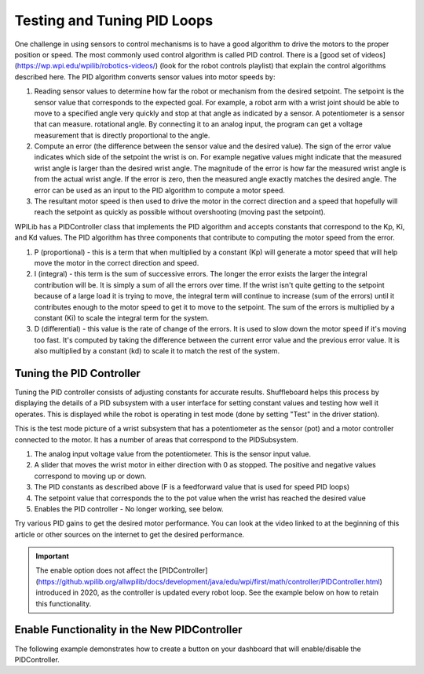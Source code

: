 Testing and Tuning PID Loops
============================

One challenge in using sensors to control mechanisms is to have a good algorithm to drive the motors to the proper position or speed. The most commonly used control algorithm is called PID control.  There is a [good set of videos](https://wp.wpi.edu/wpilib/robotics-videos/) (look for the robot controls playlist) that explain the control algorithms described here. The PID algorithm converts sensor values into motor speeds by:

1. Reading sensor values to determine how far the robot or mechanism from the desired setpoint. The setpoint is the sensor value that corresponds to the expected goal. For example, a robot arm with a wrist joint should be able to move to a specified angle very quickly and stop at that angle as indicated by a sensor. A potentiometer is a sensor that can measure. rotational angle. By connecting it to an analog input, the program can get a voltage measurement that is directly proportional to the angle.
2. Compute an error (the difference between the sensor value and the desired value). The sign of the error value indicates which side of the setpoint the wrist is on. For example negative values might indicate that the measured wrist angle is larger than the desired wrist angle. The magnitude of the error is how far the measured wrist angle is from the actual wrist angle. If the error is zero, then the measured angle exactly matches the desired angle. The error can be used as an input to the PID algorithm to compute a motor speed.
3. The resultant motor speed is then used to drive the motor in the correct direction and a speed that hopefully will reach the setpoint as quickly as possible without overshooting (moving past the setpoint).

WPILib has a PIDController class that implements the PID algorithm and accepts constants that correspond to the Kp, Ki, and Kd values. The PID algorithm has three components that contribute to computing the motor speed from the error.

1. P (proportional) - this is a term that when multiplied by a constant (Kp) will generate a motor speed that will help move the motor in the correct direction and speed.
2. I (integral) - this term is the sum of successive errors. The longer the error exists the larger the integral contribution will be. It is simply a sum of all the errors over time. If the wrist isn't quite getting to the setpoint because of a large load it is trying to move, the integral term will continue to increase (sum of the errors) until it contributes enough to the motor speed to get it to move to the setpoint. The sum of the errors is multiplied by a constant (Ki) to scale the integral term for the system.
3. D (differential) - this value is the rate of change of the errors. It is used to slow down the motor speed if it's moving too fast. It's computed by taking the difference between the current error value and the previous error value. It is also multiplied by a constant (kd) to scale it to match the rest of the system.

Tuning the PID Controller
-------------------------

Tuning the PID controller consists of adjusting constants for accurate results. Shuffleboard helps this process by displaying the details of a PID subsystem with a user interface for setting constant values and testing how well it operates. This is displayed while the robot is operating in test mode (done by setting "Test" in the driver station).

.. image:: images/shuffleboard-tuning-pid/pid-subsystem.png
  :alt: Covers each section of the PIDController Subsystem widget.

This is the test mode picture of a wrist subsystem that has a potentiometer as the sensor (pot) and a motor controller connected to the motor. It has a number of areas that correspond to the PIDSubsystem.

1. The analog input voltage value from the potentiometer. This is the sensor input value.
2. A slider that moves the wrist motor in either direction with 0 as stopped. The positive and negative values correspond to moving up or down.
3. The PID constants as described above (F is a feedforward value that is used for speed PID loops)
4. The setpoint value that corresponds the to the pot value when the wrist has reached the desired value
5. Enables the PID controller - No longer working, see below.

Try various PID gains to get the desired motor performance. You can look at the video linked to at the beginning of this article or other sources on the internet to get the desired performance.

.. important:: The enable option does not affect the [PIDController](https://github.wpilib.org/allwpilib/docs/development/java/edu/wpi/first/math/controller/PIDController.html) introduced in 2020, as the controller is updated every robot loop. See the example below on how to retain this functionality.

Enable Functionality in the New PIDController
---------------------------------------------

The following example demonstrates how to create a button on your dashboard that will enable/disable the PIDController.

.. tab-set-code::

  .. code-block:: java

    ShuffleboardTab tab = Shuffleboard.getTab("Shooter");
    GenericEntry shooterEnable = tab.add("Shooter Enable", false).getEntry();

    // Command Example assumed to be in a PIDSubsystem
    new NetworkButton(shooterEnable).onTrue(new InstantCommand(m_shooter::enable));

    // Timed Robot Example
    if (shooterEnable.getBoolean()) {
      // Calculates the output of the PID algorithm based on the sensor reading
      // and sends it to a motor
      motor.set(pid.calculate(encoder.getDistance(), setpoint));
    }

  .. code-block:: c++

    frc::ShuffleboardTab& tab = frc::Shuffleboard::GetTab("Shooter");
    nt::GenericEntry& shooterEnable = *tab.Add("Shooter Enable", false).GetEntry();

    // Command-based assumed to be in a PIDSubsystem
    frc2::NetworkButton(shooterEnable).OnTrue(frc2::InstantCommand([&] { m_shooter.Enable(); }));

    // Timed Robot Example
    if (shooterEnable.GetBoolean()) {
      // Calculates the output of the PID algorithm based on the sensor reading
      // and sends it to a motor
      motor.Set(pid.Calculate(encoder.GetDistance(), setpoint));
    }

  .. code-block:: python

    from wpilib.shuffleboard import Shuffleboard

    tab = Shuffleboard.getTab("Shooter")
    shooterEnable = tab.add("Shooter Enable", false).getEntry()

    # Command Example assumed to be in a PIDSubsystem
    NetworkButton(shooterEnable).onTrue(InstantCommand(m_shooter.enable()))

    # Timed Robot Example
    if (shooterEnable.getBoolean()):
      # Calculates the output of the PID algorithm based on the sensor reading
      # and sends it to a motor
      motor.set(pid.calculate(encoder.getDistance(), setpoint))
